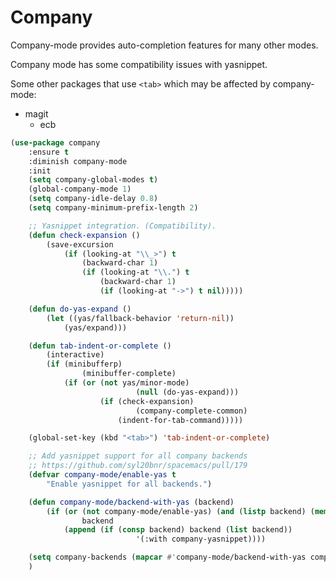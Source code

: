 #+PROPERTY: header-args    :results silent
#+STARTUP: content

* Company
Company-mode provides auto-completion features for many other modes.

Company mode has some compatibility issues with yasnippet.

Some other packages that use =<tab>= which may be affected by company-mode:
    - magit
		- ecb

#+BEGIN_SRC emacs-lisp
	(use-package company
		:ensure t
		:diminish company-mode
		:init
		(setq company-global-modes t)
		(global-company-mode 1)
		(setq company-idle-delay 0.8)
		(setq company-minimum-prefix-length 2)

		;; Yasnippet integration. (Compatibility).
		(defun check-expansion ()
			(save-excursion
				(if (looking-at "\\_>") t
					(backward-char 1)
					(if (looking-at "\\.") t
						(backward-char 1)
						(if (looking-at "->") t nil)))))

		(defun do-yas-expand ()
			(let ((yas/fallback-behavior 'return-nil))
				(yas/expand)))

		(defun tab-indent-or-complete ()
			(interactive)
			(if (minibufferp)
					(minibuffer-complete)
				(if (or (not yas/minor-mode)
								(null (do-yas-expand)))
						(if (check-expansion)
								(company-complete-common)
							(indent-for-tab-command)))))

		(global-set-key (kbd "<tab>") 'tab-indent-or-complete)

		;; Add yasnippet support for all company backends
		;; https://github.com/syl20bnr/spacemacs/pull/179
		(defvar company-mode/enable-yas t
			"Enable yasnippet for all backends.")

		(defun company-mode/backend-with-yas (backend)
			(if (or (not company-mode/enable-yas) (and (listp backend) (member 'company-yasnippet backend)))
					backend
				(append (if (consp backend) backend (list backend))
								'(:with company-yasnippet))))

		(setq company-backends (mapcar #'company-mode/backend-with-yas company-backends))
		)
#+END_SRC
